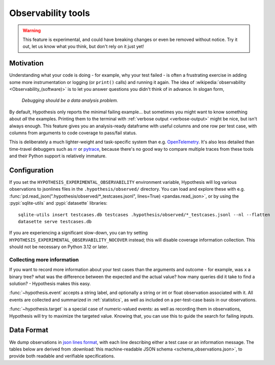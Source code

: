 ===================
Observability tools
===================

.. warning::

    This feature is experimental, and could have breaking changes or even be removed
    without notice.  Try it out, let us know what you think, but don't rely on it
    just yet!


Motivation
==========

Understanding what your code is doing - for example, why your test failed - is often
a frustrating exercise in adding some more instrumentation or logging (or ``print()`` calls)
and running it again.  The idea of :wikipedia:`observability <Observability_(software)>`
is to let you answer questions you didn't think of in advance.  In slogan form,

  *Debugging should be a data analysis problem.*

By default, Hypothesis only reports the minimal failing example... but sometimes you might
want to know something about *all* the examples.  Printing them to the terminal with
:ref:`verbose output <verbose-output>` might be nice, but isn't always enough.
This feature gives you an analysis-ready dataframe with useful columns and one row
per test case, with columns from arguments to code coverage to pass/fail status.

This is deliberately a much lighter-weight and task-specific system than e.g.
`OpenTelemetry <https://opentelemetry.io/>`__.  It's also less detailed than time-travel
debuggers such as `rr <https://rr-project.org/>`__ or `pytrace <https://pytrace.com/>`__,
because there's no good way to compare multiple traces from these tools and their
Python support is relatively immature.


Configuration
=============

If you set the ``HYPOTHESIS_EXPERIMENTAL_OBSERVABILITY`` environment variable,
Hypothesis will log various observations to jsonlines files in the
``.hypothesis/observed/`` directory.  You can load and explore these with e.g.
:func:`pd.read_json(".hypothesis/observed/*_testcases.jsonl", lines=True) <pandas.read_json>`,
or by using the :pypi:`sqlite-utils` and :pypi:`datasette` libraries::

    sqlite-utils insert testcases.db testcases .hypothesis/observed/*_testcases.jsonl --nl --flatten
    datasette serve testcases.db

If you are experiencing a significant slow-down, you can try setting
``HYPOTHESIS_EXPERIMENTAL_OBSERVABILITY_NOCOVER`` instead; this will disable coverage information
collection. This should not be necessary on Python 3.12 or later.


Collecting more information
---------------------------

If you want to record more information about your test cases than the arguments and
outcome - for example, was ``x`` a binary tree?  what was the difference between the
expected and the actual value?  how many queries did it take to find a solution? -
Hypothesis makes this easy.

:func:`~hypothesis.event` accepts a string label, and optionally a string or int or
float observation associated with it.  All events are collected and summarized in
:ref:`statistics`, as well as included on a per-test-case basis in our observations.

:func:`~hypothesis.target` is a special case of numeric-valued events: as well as
recording them in observations, Hypothesis will try to maximize the targeted value.
Knowing that, you can use this to guide the search for failing inputs.


Data Format
===========

We dump observations in `json lines format <https://jsonlines.org/>`__, with each line
describing either a test case or an information message.  The tables below are derived
from :download:`this machine-readable JSON schema <schema_observations.json>`, to
provide both readable and verifiable specifications.

.. jsonschema:: ./schema_observations.json#/oneOf/0
   :hide_key: /additionalProperties, /type
.. jsonschema:: ./schema_observations.json#/oneOf/1
   :hide_key: /additionalProperties, /type
